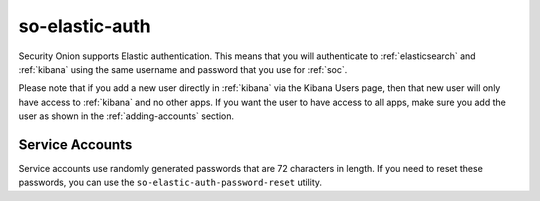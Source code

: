 .. _so-elastic-auth:

so-elastic-auth
===============

Security Onion supports Elastic authentication. This means that you will authenticate to :ref:`elasticsearch` and :ref:`kibana` using the same username and password that you use for :ref:`soc`. 

Please note that if you add a new user directly in :ref:`kibana` via the Kibana Users page, then that new user will only have access to :ref:`kibana` and no other apps. If you want the user to have access to all apps, make sure you add the user as shown in the :ref:`adding-accounts` section.

Service Accounts
----------------

Service accounts use randomly generated passwords that are 72 characters in length. If you need to reset these passwords, you can use the ``so-elastic-auth-password-reset`` utility.
